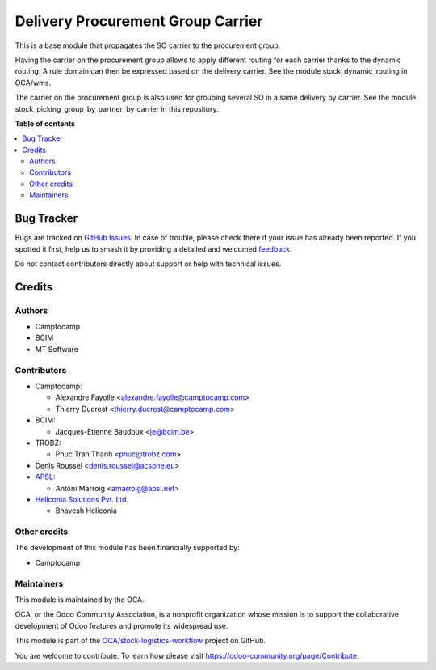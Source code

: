 ==================================
Delivery Procurement Group Carrier
==================================

.. 
   !!!!!!!!!!!!!!!!!!!!!!!!!!!!!!!!!!!!!!!!!!!!!!!!!!!!
   !! This file is generated by oca-gen-addon-readme !!
   !! changes will be overwritten.                   !!
   !!!!!!!!!!!!!!!!!!!!!!!!!!!!!!!!!!!!!!!!!!!!!!!!!!!!
   !! source digest: sha256:a669b6aa7c479f36f83d31628dc365f01d61ced4bfa4bc3a2e8f6b04faf12a64
   !!!!!!!!!!!!!!!!!!!!!!!!!!!!!!!!!!!!!!!!!!!!!!!!!!!!

.. |badge1| image:: https://img.shields.io/badge/maturity-Beta-yellow.png
    :target: https://odoo-community.org/page/development-status
    :alt: Beta
.. |badge2| image:: https://img.shields.io/badge/licence-AGPL--3-blue.png
    :target: http://www.gnu.org/licenses/agpl-3.0-standalone.html
    :alt: License: AGPL-3
.. |badge3| image:: https://img.shields.io/badge/github-OCA%2Fstock--logistics--workflow-lightgray.png?logo=github
    :target: https://github.com/OCA/stock-logistics-workflow/tree/18.0/delivery_procurement_group_carrier
    :alt: OCA/stock-logistics-workflow
.. |badge4| image:: https://img.shields.io/badge/weblate-Translate%20me-F47D42.png
    :target: https://translation.odoo-community.org/projects/stock-logistics-workflow-18-0/stock-logistics-workflow-18-0-delivery_procurement_group_carrier
    :alt: Translate me on Weblate
.. |badge5| image:: https://img.shields.io/badge/runboat-Try%20me-875A7B.png
    :target: https://runboat.odoo-community.org/builds?repo=OCA/stock-logistics-workflow&target_branch=18.0
    :alt: Try me on Runboat

|badge1| |badge2| |badge3| |badge4| |badge5|

This is a base module that propagates the SO carrier to the procurement
group.

Having the carrier on the procurement group allows to apply different
routing for each carrier thanks to the dynamic routing. A rule domain
can then be expressed based on the delivery carrier. See the module
stock_dynamic_routing in OCA/wms.

The carrier on the procurement group is also used for grouping several
SO in a same delivery by carrier. See the module
stock_picking_group_by_partner_by_carrier in this repository.

**Table of contents**

.. contents::
   :local:

Bug Tracker
===========

Bugs are tracked on `GitHub Issues <https://github.com/OCA/stock-logistics-workflow/issues>`_.
In case of trouble, please check there if your issue has already been reported.
If you spotted it first, help us to smash it by providing a detailed and welcomed
`feedback <https://github.com/OCA/stock-logistics-workflow/issues/new?body=module:%20delivery_procurement_group_carrier%0Aversion:%2018.0%0A%0A**Steps%20to%20reproduce**%0A-%20...%0A%0A**Current%20behavior**%0A%0A**Expected%20behavior**>`_.

Do not contact contributors directly about support or help with technical issues.

Credits
=======

Authors
-------

* Camptocamp
* BCIM
* MT Software

Contributors
------------

- Camptocamp:

  - Alexandre Fayolle <alexandre.fayolle@camptocamp.com>
  - Thierry Ducrest <thierry.ducrest@camptocamp.com>

- BCIM:

  - Jacques-Etienne Baudoux <je@bcim.be>

- TROBZ:

  - Phuc Tran Thanh <phuc@trobz.com>

- Denis Roussel <denis.roussel@acsone.eu>
- `APSL <https://apsl.tech>`__:

  - Antoni Marroig <amarroig@apsl.net>

- `Heliconia Solutions Pvt. Ltd. <https://www.heliconia.io>`__

  - Bhavesh Heliconia

Other credits
-------------

The development of this module has been financially supported by:

- Camptocamp

Maintainers
-----------

This module is maintained by the OCA.

.. image:: https://odoo-community.org/logo.png
   :alt: Odoo Community Association
   :target: https://odoo-community.org

OCA, or the Odoo Community Association, is a nonprofit organization whose
mission is to support the collaborative development of Odoo features and
promote its widespread use.

This module is part of the `OCA/stock-logistics-workflow <https://github.com/OCA/stock-logistics-workflow/tree/18.0/delivery_procurement_group_carrier>`_ project on GitHub.

You are welcome to contribute. To learn how please visit https://odoo-community.org/page/Contribute.
